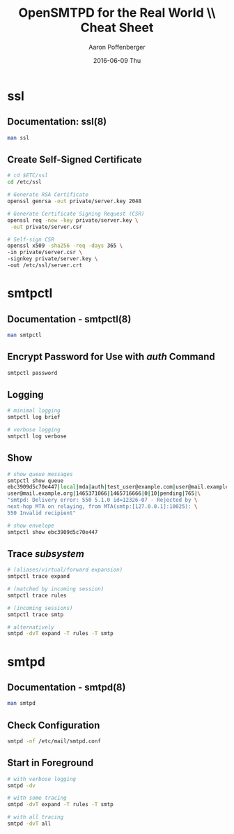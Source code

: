 #+TITLE: OpenSMTPD for the Real World \\ Cheat Sheet
#+DATE: 2016-06-09 Thu
#+AUTHOR: Aaron Poffenberger
#+EMAIL: akp@hypernote.com
#+OPTIONS: ':nil *:t -:t ::t <:t H:3 \n:nil ^:t arch:headline
#+OPTIONS: author:t c:nil creator:comment d:(not "LOGBOOK") date:t
#+OPTIONS: e:t email:nil f:t inline:t num:t p:nil pri:nil stat:t
#+OPTIONS: tags:t tasks:t tex:t timestamp:t toc:nil todo:t |:t
#+CREATOR: Emacs 24.5.1 (Org mode 8.2.10)
#+DESCRIPTION:
#+EXCLUDE_TAGS: noexport
#+KEYWORDS:
#+LANGUAGE: en
#+SELECT_TAGS: export

* ssl
** Documentation: ssl(8)
#+BEGIN_SRC bash
   man ssl
#+END_SRC
** Create Self-Signed Certificate
#+BEGIN_SRC bash
   # cd $ETC/ssl
   cd /etc/ssl

   # Generate RSA Certificate
   openssl genrsa -out private/server.key 2048

   # Generate Certificate Signing Request (CSR)
   openssl req -new -key private/server.key \
    -out private/server.csr

   # Self-sign CSR
   openssl x509 -sha256 -req -days 365 \
   -in private/server.csr \
   -signkey private/server.key \
   -out /etc/ssl/server.crt
#+END_SRC
* smtpctl
** Documentation - smtpctl(8)
#+BEGIN_SRC bash
   man smtpctl
#+END_SRC
** Encrypt Password for Use with /auth/ Command
#+BEGIN_SRC bash
   smtpctl password
#+END_SRC
** Logging
#+BEGIN_SRC bash
   # minimal logging
   smtpctl log brief

   # verbose logging
   smtpctl log verbose
#+END_SRC
** Show
#+BEGIN_SRC bash
   # show queue messages
   smtpctl show queue
   ebc3909d5c70e447|local|mda|auth|test_user@example.com|user@mail.example.org|\
   user@mail.example.org|1465371066|1465716666|0|10|pending|765|\
   "smtpd: Delivery error: 550 5.1.0 id=12326-07 - Rejected by \
   next-hop MTA on relaying, from MTA(smtp:[127.0.0.1]:10025): \
   550 Invalid recipient"

   # show envelope
   smtpctl show ebc3909d5c70e447
#+END_SRC
** Trace /subsystem/
#+BEGIN_SRC bash
   # (aliases/virtual/forward expansion)
   smtpctl trace expand

   # (matched by incoming session)
   smtpctl trace rules

   # (incoming sessions)
   smtpctl trace smtp

   # alternatively
   smtpd -dvT expand -T rules -T smtp
#+END_SRC
* smtpd
** Documentation - smtpd(8)
#+BEGIN_SRC bash
   man smtpd
#+END_SRC
** Check Configuration
#+BEGIN_SRC bash
   smtpd -nf /etc/mail/smtpd.conf
#+END_SRC
** Start in Foreground
#+BEGIN_SRC bash
   # with verbose logging
   smtpd -dv

   # with some tracing
   smtpd -dvT expand -T rules -T smtp

   # with all tracing
   smtpd -dvT all
#+END_SRC
